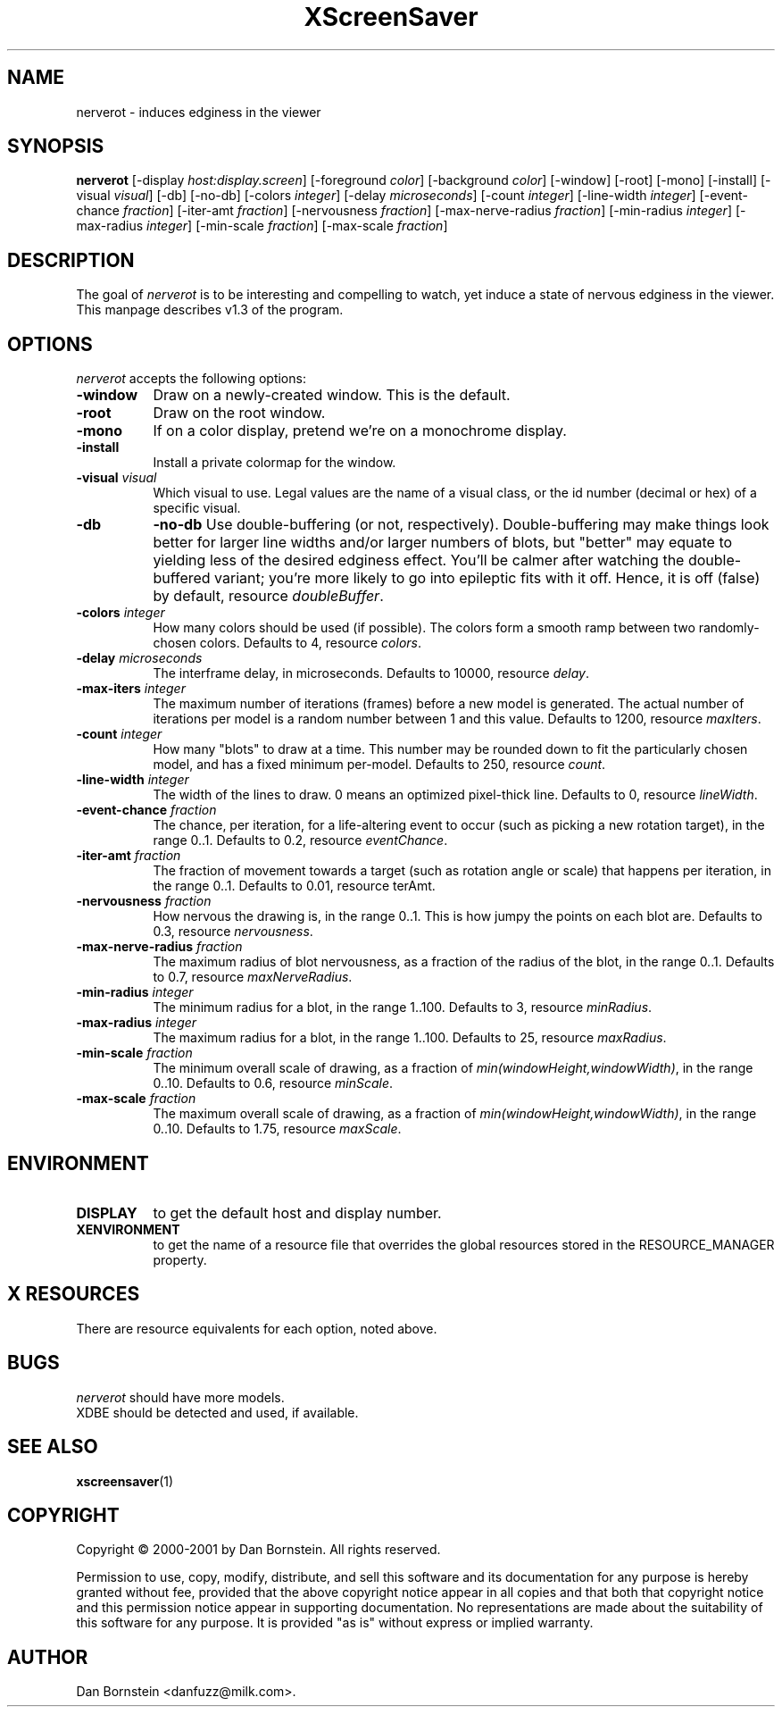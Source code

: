 .TH XScreenSaver 1 "20-Mar-2001" "X Version 11"
.SH NAME
nerverot - induces edginess in the viewer
.SH SYNOPSIS
.B nerverot
[\-display \fIhost:display.screen\fP] [\-foreground \fIcolor\fP] [\-background \fIcolor\fP] [\-window] [\-root] [\-mono] [\-install] [\-visual \fIvisual\fP] [\-db] [\-no-db] [\-colors \fIinteger\fP] [\-delay \fImicroseconds\fP] [\-count \fIinteger\fP] [\-line-width \fIinteger\fP] [\-event-chance \fIfraction\fP] [\-iter-amt \fIfraction\fP] [\-nervousness \fIfraction\fP] [\-max-nerve-radius \fIfraction\fP] [\-min-radius \fIinteger\fP] [\-max-radius \fIinteger\fP] [\-min-scale \fIfraction\fP] [\-max-scale \fIfraction\fP]
.SH DESCRIPTION
The goal of \fInerverot\fP is to be interesting and compelling to
watch, yet induce a state of nervous edginess in the viewer. This manpage
describes v1.3 of the program.
.SH OPTIONS
.I nerverot
accepts the following options:
.TP 8
.B \-window
Draw on a newly-created window.  This is the default.
.TP 8
.B \-root
Draw on the root window.
.TP 8
.B \-mono 
If on a color display, pretend we're on a monochrome display.
.TP 8
.B \-install
Install a private colormap for the window.
.TP 8
.B \-visual \fIvisual\fP
Which visual to use.  Legal values are the name of a visual class,
or the id number (decimal or hex) of a specific visual.
.TP 8
.B \-db
.B \-no-db
Use double-buffering (or not, respectively). Double-buffering may make 
things look better for larger line widths and/or larger numbers of
blots, but "better" may equate to yielding less of the desired edginess
effect. You'll be calmer after watching the double-buffered variant;
you're more likely to go into epileptic fits with it off. Hence, it
is off (false) by default, resource \fIdoubleBuffer\fP.
.TP 8
.B \-colors \fIinteger\fP
How many colors should be used (if possible). The colors
form a smooth ramp between two randomly-chosen colors. Defaults to 4,
resource \fIcolors\fP.
.TP 8
.B \-delay \fImicroseconds\fP
The interframe delay, in microseconds. Defaults to 10000, resource
\fIdelay\fP.
.TP 8
.B \-max-iters \fIinteger\fP
The maximum number of iterations (frames) before a new model is
generated. The actual number of iterations per model is a random number
between 1 and this value. Defaults to 1200, resource
\fImaxIters\fP.
.TP 8
.B \-count \fIinteger\fP
How many "blots" to draw at a time. This number may be rounded down to
fit the particularly chosen model, and has a fixed minimum per-model.
Defaults to 250, resource \fIcount\fP.
.TP 8
.B \-line-width \fIinteger\fP
The width of the lines to draw. 0 means an optimized pixel-thick line.
Defaults to 0, resource \fIlineWidth\fP.
.TP 8
.B \-event-chance \fIfraction\fP
The chance, per iteration, for a life-altering event to occur (such as
picking a new rotation target), in the range 0..1. Defaults to 0.2,
resource \fIeventChance\fP.
.TP 8 
.B \-iter-amt \fIfraction\fP
The fraction of movement towards a target (such as rotation angle or scale)
that happens per iteration, in the range 0..1. Defaults to 0.01,
resource \fiterAmt\fP.
.TP 8
.B \-nervousness \fIfraction\fP
How nervous the drawing is, in the range 0..1. This is how jumpy the points
on each blot are. Defaults to 0.3, resource \fInervousness\fP.
.TP 8
.B \-max-nerve-radius \fIfraction\fP
The maximum radius of blot nervousness, as a fraction of the radius of the
blot, in the range 0..1. Defaults to 0.7, resource \fImaxNerveRadius\fP.
.TP 8
.B \-min-radius \fIinteger\fP
The minimum radius for a blot, in the range 1..100. Defaults to 3,
resource \fIminRadius\fP.
.TP 8
.B \-max-radius \fIinteger\fP
The maximum radius for a blot, in the range 1..100. Defaults to 25,
resource \fImaxRadius\fP.
.TP 8
.B \-min-scale \fIfraction\fP
The minimum overall scale of drawing, as a fraction of
\fImin(windowHeight,windowWidth)\fP, in the range 0..10. Defaults to 0.6,
resource \fIminScale\fP.
.TP 8
.B \-max-scale \fIfraction\fP
The maximum overall scale of drawing, as a fraction of
\fImin(windowHeight,windowWidth)\fP, in the range 0..10. Defaults to 1.75,
resource \fImaxScale\fP.
.SH ENVIRONMENT
.PP
.TP 8
.B DISPLAY
to get the default host and display number.
.TP 8
.B XENVIRONMENT
to get the name of a resource file that overrides the global resources
stored in the RESOURCE_MANAGER property.
.SH X RESOURCES
There are resource equivalents for each option, noted above.
.SH BUGS
.I nerverot
should have more models.
.TP 8
XDBE should be detected and used, if available.
.SH SEE ALSO
.BR xscreensaver (1)
.SH COPYRIGHT
Copyright \(co 2000-2001 by Dan Bornstein. All rights reserved.

Permission to use, copy, modify, distribute, and sell this software and its
documentation for any purpose is hereby granted without fee, provided that
the above copyright notice appear in all copies and that both that
copyright notice and this permission notice appear in supporting
documentation. No representations are made about the suitability of this
software for any purpose. It is provided "as is" without express or 
implied warranty.
.SH AUTHOR
Dan Bornstein <danfuzz@milk.com>.
